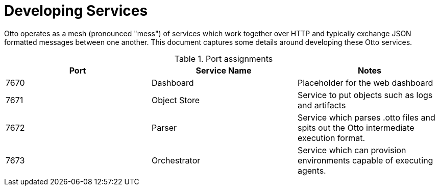 = Developing Services

Otto operates as a mesh (pronounced "mess") of services which work together
over HTTP and typically exchange JSON formatted messages between one another.
This document captures some details around developing these Otto services.


.Port assignments
|===
| Port | Service Name | Notes


| 7670
| Dashboard
| Placeholder for the web dashboard


| 7671
| Object Store
| Service to put objects such as logs and artifacts

| 7672
| Parser
| Service which parses .otto files and spits out the Otto intermediate execution format.

| 7673
| Orchestrator
| Service which can provision environments capable of executing agents.

|===

